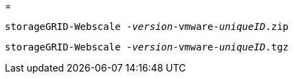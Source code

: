 = 


`storageGRID-Webscale -_version_-vmware-_uniqueID_.zip`

`storageGRID-Webscale -_version_-vmware-_uniqueID_.tgz`
